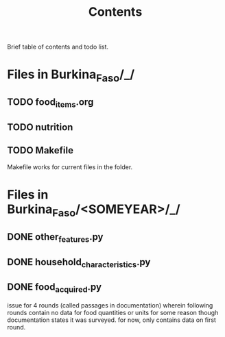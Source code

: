 #+title: Contents

Brief table of contents and todo list.


* Files in Burkina_Faso/_/
** TODO food_items.org
** TODO nutrition
** TODO Makefile
Makefile works for current files in the folder.


* Files in Burkina_Faso/<SOMEYEAR>/_/
** DONE other_features.py
** DONE household_characteristics.py
** DONE food_acquired.py
issue for 4 rounds (called passages in documentation) wherein following rounds contain no data for food quantities or units for some reason though documentation states it was surveyed. for now, only contains data on first round.
